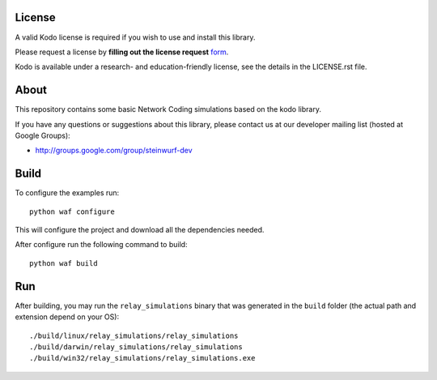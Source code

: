 License
=======

A valid Kodo license is required if you wish to use and install this library.

Please request a license by **filling out the license request** form_.

Kodo is available under a research- and education-friendly license,
see the details in the LICENSE.rst file.

.. _form: http://steinwurf.com/license/

About
=====

This repository contains some basic Network Coding simulations based on the
kodo library.

.. image:: http://buildbot.steinwurf.dk/svgstatus?project=kodo-basic-simulations
    :target: http://buildbot.steinwurf.dk/stats?projects=kodo-basic-simulations

If you have any questions or suggestions about this library, please contact
us at our developer mailing list (hosted at Google Groups):

* http://groups.google.com/group/steinwurf-dev

Build
=====

To configure the examples run::

  python waf configure

This will configure the project and download all the dependencies needed.

After configure run the following command to build::

  python waf build

Run
===

After building, you may run the ``relay_simulations`` binary that was generated
in the ``build`` folder (the actual path and extension depend on your OS)::

  ./build/linux/relay_simulations/relay_simulations
  ./build/darwin/relay_simulations/relay_simulations
  ./build/win32/relay_simulations/relay_simulations.exe
